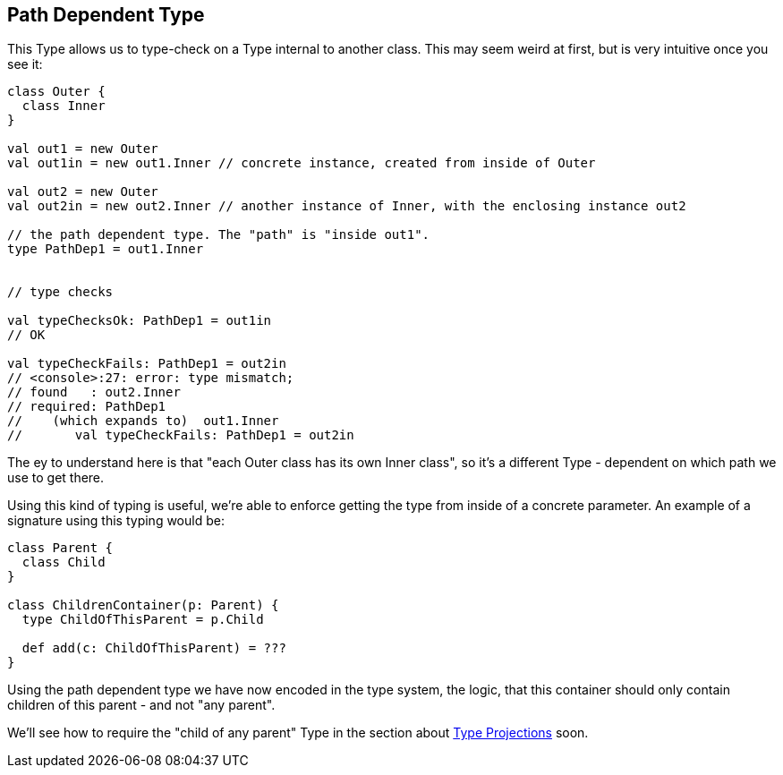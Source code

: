 == Path Dependent Type

This Type allows us to type-check on a Type internal to another class. This may seem weird at first, but is very intuitive once you see it:

```scala
class Outer {
  class Inner
}

val out1 = new Outer
val out1in = new out1.Inner // concrete instance, created from inside of Outer

val out2 = new Outer
val out2in = new out2.Inner // another instance of Inner, with the enclosing instance out2

// the path dependent type. The "path" is "inside out1".
type PathDep1 = out1.Inner


// type checks

val typeChecksOk: PathDep1 = out1in
// OK

val typeCheckFails: PathDep1 = out2in
// <console>:27: error: type mismatch;
// found   : out2.Inner
// required: PathDep1
//    (which expands to)  out1.Inner
//       val typeCheckFails: PathDep1 = out2in
```

The ey to understand here is that "each Outer class has its own Inner class", so it's a different Type - dependent on which path we use to get there.

Using this kind of typing is useful, we're able to enforce getting the type from inside of a concrete parameter. An example of a signature using this typing would be:

```scala
class Parent {
  class Child
}

class ChildrenContainer(p: Parent) {
  type ChildOfThisParent = p.Child

  def add(c: ChildOfThisParent) = ???
}
```

Using the path dependent type we have now encoded in the type system, the logic,
that this container should only contain children of this parent - and not "any parent".

We'll see how to require the "child of any parent" Type in the section about <<type-projection, Type Projections>> soon.


